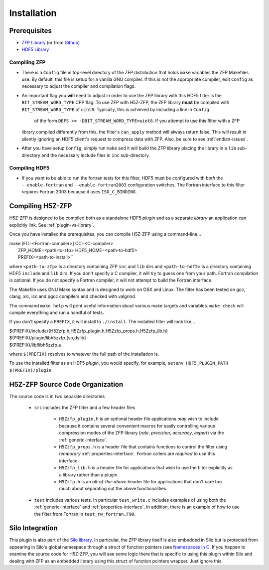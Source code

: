 ============
Installation
============

----
Prerequisites
----

* `ZFP Library <http://computation.llnl.gov/projects/floating-point-compression/download/zfp-0.5.0.tar.gz>`_ (or from `Github <https://github.com/LLNL/zfp>`_)
* `HDF5 Library <https://support.hdfgroup.org/ftp/HDF5/current/src/hdf5-1.8.17.tar.gz>`_

^^^^
Compiling ZFP
^^^^

* There is a ``Config`` file in top-level directory of the ZFP distribution that holds ``make`` variables
  the ZFP Makefiles use. By default, this file is setup for a vanilla GNU compiler. If this is not the
  appropriate compiler, edit ``Config`` as necessary to adjust the compiler and compilation flags.
* An important flag you **will** need to adjust in order to use the ZFP library with this HDF5 filter is
  the ``BIT_STREAM_WORD_TYPE`` CPP flag. To use ZFP with H5Z-ZFP, the ZFP library **must** be compiled
  with ``BIT_STREAM_WORD_TYPE`` of ``uint8``. Typically, this is achieved by including a line in ``Config``
   of the form ``DEFS += -DBIT_STREAM_WORD_TYPE=uint8``. If you attempt to use this filter with a ZFP
  library compiled  differently from this, the  filter's ``can_apply`` method will always return
  false. This will result in silently ignoring an HDF5 client's  request to compress data with
  ZFP. Also, be sure to see :ref:`endian-issues`.
* After you have setup ``Config``, simply run ``make`` and it will build the ZFP library placing
  the library in a ``lib`` sub-directory and the necessary include files in ``inc`` sub-directory.

^^^^
Compiling HDF5
^^^^

* If you want to be able to run the fortran tests for this filter, HDF5 must be
  configured with *both* the ``--enable-fortran`` and ``--enable-fortran2003``
  configuration switches. The Fortran interface to this filter *requires* Fortran 2003
  because it uses ``ISO_C_BINDING``.

----
Compiling H5Z-ZFP
----

H5Z-ZFP is designed to be compiled both as a standalone HDF5 *plugin* and as a separate
*library* an application can explicitly link. See :ref:`plugin-vs-library`.

Once you have installed the prerequisites, you can compile H5Z-ZFP using a command-line...

| make [FC=<Fortran-compiler>] CC=<C-compiler> \
|     ZFP_HOME=<path-to-zfp> HDF5_HOME=<path-to-hdf5> \
|     PREFIX=<path-to-install>``

where ``<path-to-zfp>`` is a directory containing ZFP ``inc`` and ``lib`` dirs and
``<path-to-hdf5>`` is a directory containing HDF5 ``include`` and ``lib`` dirs.
If you don't specify a C compiler, it will try to guess one from your path. Fortran
compilation is optional. If you do not specify a Fortran compiler, it will not attempt
to build the Fortran interface.

The Makefile uses  GNU Make syntax and is designed to  work on OSX and
Linux. The filter has been tested on gcc, clang, xlc, icc and pgcc  compilers
and checked with valgrind.

The command ``make help`` will print useful information
about various make targets and variables. ``make check`` will compile everything
and run a handful of tests.

If you don't specify a ``PREFIX``, it will install to ``./install``. The installed
filter will look like...

| $(PREFIX)/include/{H5Zzfp.h,H5Zzfp_plugin.h,H5Zzfp_props.h,H5Zzfp_lib.h}
| $(PREFIX)/plugin/libh5zzfp.{so,dylib}
| $(PREFIX)/lib/libh5zzfp.a

where ``$(PREFIX)`` resolves to whatever the full path of the installation is.

To use the installed filter as an HDF5 *plugin*, you would specify, for example,
``setenv HDF5_PLUGIN_PATH $(PREFIX)/plugin``

----
H5Z-ZFP Source Code Organization
----

The source code is in two separate directories

    * ``src`` includes the ZFP filter and a few header files

        * ``H5Zzfp_plugin.h`` is an optional header file applications *may* wish
          to include because it contains several convenient macros for easily
          controlling various compression modes of the ZFP library (*rate*,
          *precision*, *accuracy*, *expert*) via the :ref:`generic-interface`. 
        * ``H5Zzfp_props.h`` is a header file that contains functions to control the
          filter using *temporary* :ref:`properties-interface`. Fortran callers are
          *required* to use this interface.
        * ``H5Zzfp_lib.h`` is a header file for applications that wish to use the filter
          explicitly as a library rather than a plugin.
        * ``H5Zzfp.h`` is an *all-of-the-above* header file for applications that don't
          care too much about separating out the above functionalities.

    * ``test`` includes various tests. In particular ``test_write.c`` includes examples
      of using both the :ref:`generic-interface` and :ref:`properties-interface`. In 
      addition, there is an example of how to use the filter from Fortran in ``test_rw_fortran.F90``.

----
Silo Integration
----

This plugin is also part of the `Silo library <https://wci.llnl.gov/simulation/computer-codes/silo>`_.
In particular, the ZFP library
itself is also embedded in Silo but is protected from appearing in Silo's
global namespace through a struct of function pointers (see `Namespaces in C <https://visitbugs.ornl.gov/projects/silo/wiki/Using_C_structs_as_a_kind_of_namespace_mechanism_to_reduce_global_symbol_bloat>`_.
If you happen to examine the source code for H5Z-ZFP, you will see some logic there
that is specific to using this plugin within Silo and dealing with ZFP as an embedded
library using this struct of function pointers wrapper. Just ignore this.
